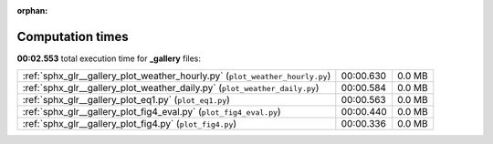 
:orphan:

.. _sphx_glr__gallery_sg_execution_times:

Computation times
=================
**00:02.553** total execution time for **_gallery** files:

+------------------------------------------------------------------------------+-----------+--------+
| :ref:`sphx_glr__gallery_plot_weather_hourly.py` (``plot_weather_hourly.py``) | 00:00.630 | 0.0 MB |
+------------------------------------------------------------------------------+-----------+--------+
| :ref:`sphx_glr__gallery_plot_weather_daily.py` (``plot_weather_daily.py``)   | 00:00.584 | 0.0 MB |
+------------------------------------------------------------------------------+-----------+--------+
| :ref:`sphx_glr__gallery_plot_eq1.py` (``plot_eq1.py``)                       | 00:00.563 | 0.0 MB |
+------------------------------------------------------------------------------+-----------+--------+
| :ref:`sphx_glr__gallery_plot_fig4_eval.py` (``plot_fig4_eval.py``)           | 00:00.440 | 0.0 MB |
+------------------------------------------------------------------------------+-----------+--------+
| :ref:`sphx_glr__gallery_plot_fig4.py` (``plot_fig4.py``)                     | 00:00.336 | 0.0 MB |
+------------------------------------------------------------------------------+-----------+--------+
